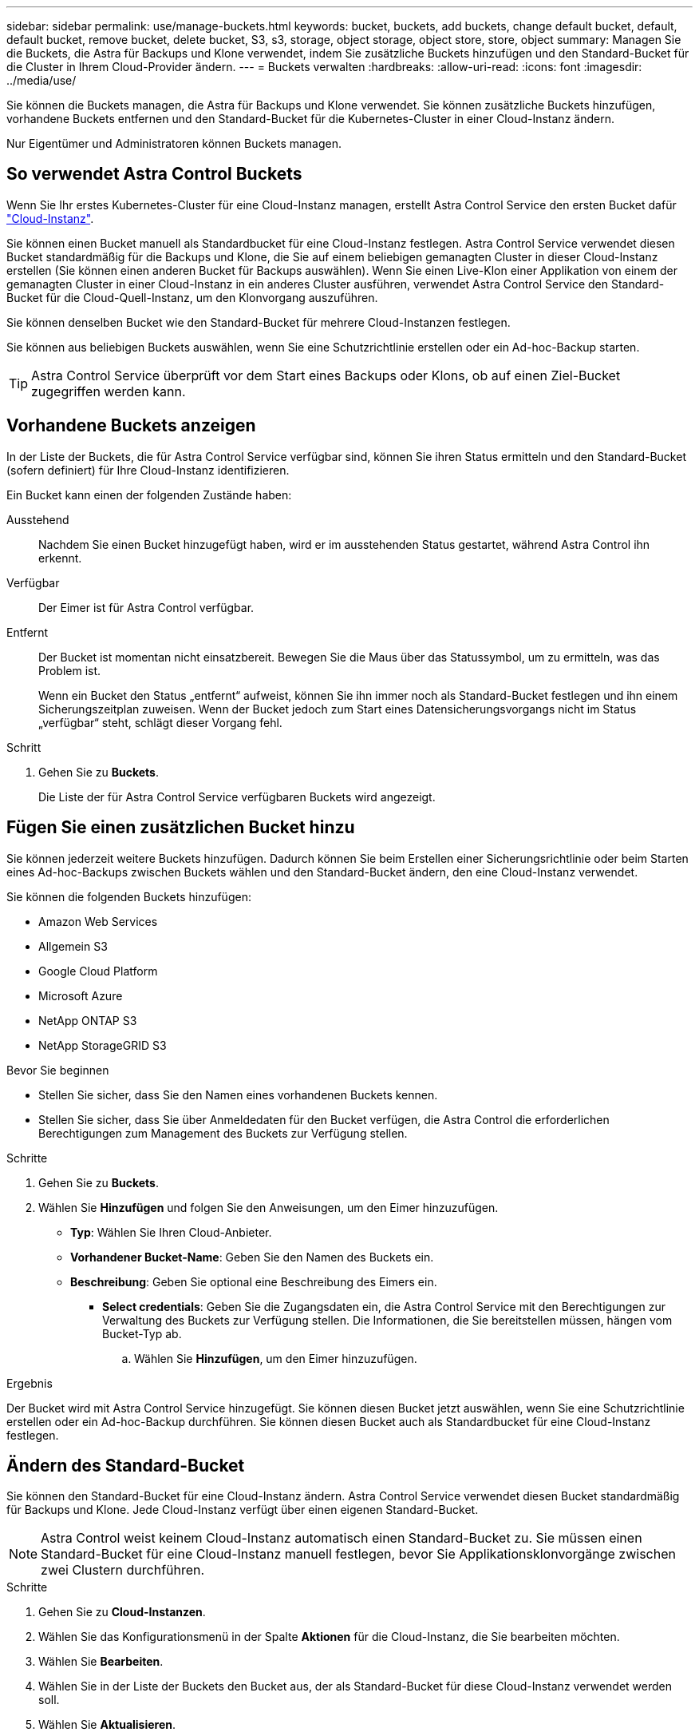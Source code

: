 ---
sidebar: sidebar 
permalink: use/manage-buckets.html 
keywords: bucket, buckets, add buckets, change default bucket, default, default bucket, remove bucket, delete bucket, S3, s3, storage, object storage, object store, store, object 
summary: Managen Sie die Buckets, die Astra für Backups und Klone verwendet, indem Sie zusätzliche Buckets hinzufügen und den Standard-Bucket für die Cluster in Ihrem Cloud-Provider ändern. 
---
= Buckets verwalten
:hardbreaks:
:allow-uri-read: 
:icons: font
:imagesdir: ../media/use/


[role="lead"]
Sie können die Buckets managen, die Astra für Backups und Klone verwendet. Sie können zusätzliche Buckets hinzufügen, vorhandene Buckets entfernen und den Standard-Bucket für die Kubernetes-Cluster in einer Cloud-Instanz ändern.

Nur Eigentümer und Administratoren können Buckets managen.



== So verwendet Astra Control Buckets

Wenn Sie Ihr erstes Kubernetes-Cluster für eine Cloud-Instanz managen, erstellt Astra Control Service den ersten Bucket dafür link:manage-cloud-instances.html["Cloud-Instanz"^].

Sie können einen Bucket manuell als Standardbucket für eine Cloud-Instanz festlegen. Astra Control Service verwendet diesen Bucket standardmäßig für die Backups und Klone, die Sie auf einem beliebigen gemanagten Cluster in dieser Cloud-Instanz erstellen (Sie können einen anderen Bucket für Backups auswählen). Wenn Sie einen Live-Klon einer Applikation von einem der gemanagten Cluster in einer Cloud-Instanz in ein anderes Cluster ausführen, verwendet Astra Control Service den Standard-Bucket für die Cloud-Quell-Instanz, um den Klonvorgang auszuführen.

Sie können denselben Bucket wie den Standard-Bucket für mehrere Cloud-Instanzen festlegen.

Sie können aus beliebigen Buckets auswählen, wenn Sie eine Schutzrichtlinie erstellen oder ein Ad-hoc-Backup starten.


TIP: Astra Control Service überprüft vor dem Start eines Backups oder Klons, ob auf einen Ziel-Bucket zugegriffen werden kann.



== Vorhandene Buckets anzeigen

In der Liste der Buckets, die für Astra Control Service verfügbar sind, können Sie ihren Status ermitteln und den Standard-Bucket (sofern definiert) für Ihre Cloud-Instanz identifizieren.

Ein Bucket kann einen der folgenden Zustände haben:

Ausstehend:: Nachdem Sie einen Bucket hinzugefügt haben, wird er im ausstehenden Status gestartet, während Astra Control ihn erkennt.
Verfügbar:: Der Eimer ist für Astra Control verfügbar.
Entfernt:: Der Bucket ist momentan nicht einsatzbereit. Bewegen Sie die Maus über das Statussymbol, um zu ermitteln, was das Problem ist.
+
--
Wenn ein Bucket den Status „entfernt“ aufweist, können Sie ihn immer noch als Standard-Bucket festlegen und ihn einem Sicherungszeitplan zuweisen. Wenn der Bucket jedoch zum Start eines Datensicherungsvorgangs nicht im Status „verfügbar“ steht, schlägt dieser Vorgang fehl.

--


.Schritt
. Gehen Sie zu *Buckets*.
+
Die Liste der für Astra Control Service verfügbaren Buckets wird angezeigt.





== Fügen Sie einen zusätzlichen Bucket hinzu

Sie können jederzeit weitere Buckets hinzufügen. Dadurch können Sie beim Erstellen einer Sicherungsrichtlinie oder beim Starten eines Ad-hoc-Backups zwischen Buckets wählen und den Standard-Bucket ändern, den eine Cloud-Instanz verwendet.

Sie können die folgenden Buckets hinzufügen:

* Amazon Web Services
* Allgemein S3
* Google Cloud Platform
* Microsoft Azure
* NetApp ONTAP S3
* NetApp StorageGRID S3


.Bevor Sie beginnen
* Stellen Sie sicher, dass Sie den Namen eines vorhandenen Buckets kennen.
* Stellen Sie sicher, dass Sie über Anmeldedaten für den Bucket verfügen, die Astra Control die erforderlichen Berechtigungen zum Management des Buckets zur Verfügung stellen.


ifdef::azure[]

* Wenn sich Ihr Bucket in Microsoft Azure befindet:
+
** Der Bucket muss zur Ressourcengruppe _astra-Backup-rg_ gehören.
** Wenn die Performance der Azure Storage-Kontoinstanz auf „Premium“ eingestellt ist, muss die Einstellung „Premium-Kontotyp“ auf „Block-Blobs“ gesetzt werden.




endif::azure[]

.Schritte
. Gehen Sie zu *Buckets*.
. Wählen Sie *Hinzufügen* und folgen Sie den Anweisungen, um den Eimer hinzuzufügen.
+
** *Typ*: Wählen Sie Ihren Cloud-Anbieter.
** *Vorhandener Bucket-Name*: Geben Sie den Namen des Buckets ein.
** *Beschreibung*: Geben Sie optional eine Beschreibung des Eimers ein.




ifdef::azure[]

* *Storage-Konto* (nur Azure): Geben Sie den Namen Ihres Azure-Speicherkontos ein. Dieser Bucket muss zur Ressourcengruppe namens _astra-Backup-rg_ gehören.


endif::azure[]

ifdef::aws[]

* *S3-Servername oder IP-Adresse* (nur AWS- und S3-Bucket-Typen): Geben Sie den vollständig qualifizierten Domainnamen des S3-Endpunkts ein, der Ihrer Region entspricht, ohne `https://`. Siehe https://docs.aws.amazon.com/general/latest/gr/s3.html["Die Amazon-Dokumentation"^] Finden Sie weitere Informationen.


endif::aws[]

* *Select credentials*: Geben Sie die Zugangsdaten ein, die Astra Control Service mit den Berechtigungen zur Verwaltung des Buckets zur Verfügung stellen. Die Informationen, die Sie bereitstellen müssen, hängen vom Bucket-Typ ab.
+
.. Wählen Sie *Hinzufügen*, um den Eimer hinzuzufügen.




.Ergebnis
Der Bucket wird mit Astra Control Service hinzugefügt. Sie können diesen Bucket jetzt auswählen, wenn Sie eine Schutzrichtlinie erstellen oder ein Ad-hoc-Backup durchführen. Sie können diesen Bucket auch als Standardbucket für eine Cloud-Instanz festlegen.



== Ändern des Standard-Bucket

Sie können den Standard-Bucket für eine Cloud-Instanz ändern. Astra Control Service verwendet diesen Bucket standardmäßig für Backups und Klone. Jede Cloud-Instanz verfügt über einen eigenen Standard-Bucket.


NOTE: Astra Control weist keinem Cloud-Instanz automatisch einen Standard-Bucket zu. Sie müssen einen Standard-Bucket für eine Cloud-Instanz manuell festlegen, bevor Sie Applikationsklonvorgänge zwischen zwei Clustern durchführen.

.Schritte
. Gehen Sie zu *Cloud-Instanzen*.
. Wählen Sie das Konfigurationsmenü in der Spalte *Aktionen* für die Cloud-Instanz, die Sie bearbeiten möchten.
. Wählen Sie *Bearbeiten*.
. Wählen Sie in der Liste der Buckets den Bucket aus, der als Standard-Bucket für diese Cloud-Instanz verwendet werden soll.
. Wählen Sie *Aktualisieren*.




== Entfernen Sie einen Bucket

Sie können einen Eimer entfernen, der nicht mehr verwendet wird oder nicht ordnungsgemäß ist. Dies könnte Sie nutzen, um die Konfiguration Ihres Objektspeicher einfach und aktuell zu halten.

[NOTE]
====
* Sie können keinen Standard-Bucket entfernen. Wenn Sie diesen Bucket entfernen möchten, wählen Sie zuerst einen anderen Bucket als Standard aus.
* Sie können einen WORM-Bucket (Write Once Read Many) nicht entfernen, bevor die Aufbewahrungsfrist des Cloud-Providers abgelaufen ist. WORM-Buckets werden neben dem Bucket-Namen mit „gesperrt“ gekennzeichnet.


====
.Bevor Sie beginnen
* Sie sollten vor Beginn sicherstellen, dass keine Backups für diesen Bucket ausgeführt oder abgeschlossen wurden.
* Sie sollten prüfen, ob der Bucket nicht für geplante Backups verwendet wird.


Wenn dies der Fall ist, können Sie nicht fortfahren.

.Schritte
. Gehen Sie zu *Buckets*.
. Wählen Sie im Menü *Aktionen* die Option *Entfernen*.
+

NOTE: Astra Control stellt zunächst sicher, dass es keine Planungsrichtlinien gibt, die den Bucket für Backups verwenden und dass keine aktiven Backups im Bucket vorhanden sind, den Sie entfernen möchten.

. Geben Sie „Entfernen“ ein, um die Aktion zu bestätigen.
. Wählen Sie *Ja, entfernen Sie den Eimer*.




== Weitere Informationen

* https://docs.netapp.com/us-en/astra-automation/index.html["Verwenden Sie die Astra Control API"^]

